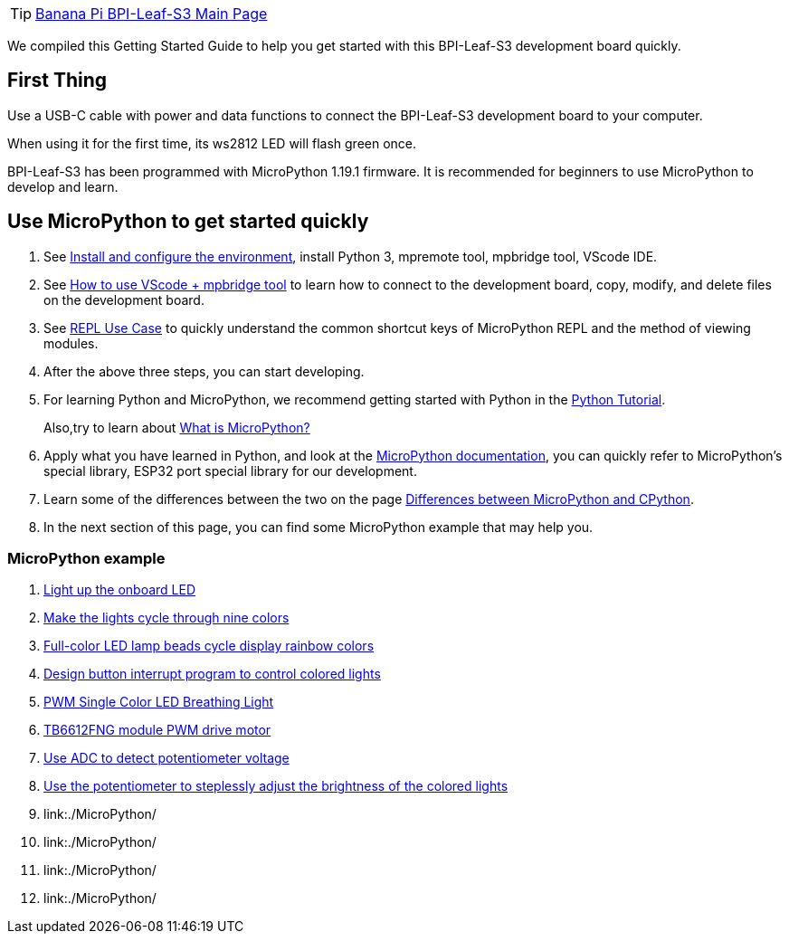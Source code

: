 TIP: link:/en/BPI-Leaf-S3/BananaPi_BPI-Leaf-S3[Banana Pi BPI-Leaf-S3 Main Page]

We compiled this Getting Started Guide to help you get started with this
BPI-Leaf-S3 development board quickly.

== First Thing

Use a USB-C cable with power and data functions to connect the
BPI-Leaf-S3 development board to your computer.

When using it for the first time, its ws2812 LED will flash green once.

BPI-Leaf-S3 has been programmed with MicroPython 1.19.1 firmware. It is
recommended for beginners to use MicroPython to develop and learn.

== Use MicroPython to get started quickly

. See link:./MicroPython/environment.md[Install and configure the
environment], install Python 3, mpremote tool, mpbridge tool, VScode
IDE.
. See link:./MicroPython/VScode_mpbridge.md[How to use VScode + mpbridge
tool] to learn how to connect to the development board, copy, modify,
and delete files on the development board.
. See link:./MicroPython/REPL_use_case.md[REPL Use Case] to quickly
understand the common shortcut keys of MicroPython REPL and the method
of viewing modules.

. After the above three steps, you can start developing.

. For learning Python and MicroPython, we recommend getting started with
Python in the link:https://docs.python.org/3.10/tutorial/index.html[Python
Tutorial]. 
+
Also,try to learn about link:./MicroPython/What_is_MicroPython[What is MicroPython?]

. Apply what you have learned in Python, and look at the
link:https://docs.micropython.org/en/latest/index.html[MicroPython
documentation], you can quickly refer to MicroPython’s special library,
ESP32 port special library for our development.

. Learn some of the differences between the two on the page
link:https://docs.micropython.org/en/latest/genrst/index.html#[Differences
between MicroPython and CPython].

. In the next section of this page, you can find some MicroPython example
that may help you.

=== MicroPython example

. link:./MicroPython/Light_up_the_onboard_LED[Light up the onboard LED]
. link:./MicroPython/Make_the_lights_cycle_through_nine_colors[Make the lights cycle through nine colors]
. link:./MicroPython/Full-color_LED_lamp_beads_cycle_display_rainbow_colors[Full-color LED lamp beads cycle display rainbow colors]
. link:./MicroPython/Design_button_interrupt_program_to_contro_colored_lights[Design button interrupt program to control colored lights]
. link:./MicroPython/PWM_Single_Color_LED_Breathing_Light[PWM Single Color LED Breathing Light]
. link:./MicroPython/TB6612FNG_module_PWM_drive_motor[TB6612FNG module PWM drive motor]
. link:./MicroPython/Use_ADC_to_detect_potentiometer_voltage[Use ADC to detect potentiometer voltage]
. link:./MicroPython/Use_the_potentiometer_to_steplessly_adjust_the_brightness_of_the_colored_lights[Use the potentiometer to steplessly adjust the brightness of the colored lights]
. link:./MicroPython/
. link:./MicroPython/
. link:./MicroPython/
. link:./MicroPython/